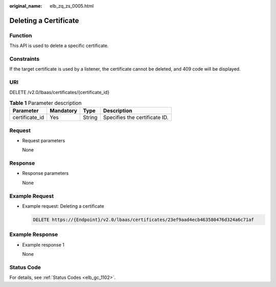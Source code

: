 :original_name: elb_zq_zs_0005.html

.. _elb_zq_zs_0005:

Deleting a Certificate
======================

Function
--------

This API is used to delete a specific certificate.

Constraints
-----------

If the target certificate is used by a listener, the certificate cannot be deleted, and 409 code will be displayed.

URI
---

DELETE /v2.0/lbaas/certificates/{certificate_id}

.. table:: **Table 1** Parameter description

   ============== ========= ====== =============================
   Parameter      Mandatory Type   Description
   ============== ========= ====== =============================
   certificate_id Yes       String Specifies the certificate ID.
   ============== ========= ====== =============================

Request
-------

-  Request parameters

   None

Response
--------

-  Response parameters

   None

Example Request
---------------

-  Example request: Deleting a certificate

   .. code-block:: text

      DELETE https://{Endpoint}/v2.0/lbaas/certificates/23ef9aad4ecb463580476d324a6c71af

Example Response
----------------

-  Example response 1

   None

Status Code
-----------

For details, see :ref:`Status Codes <elb_gc_1102>`.
